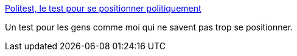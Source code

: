 :jbake-type: post
:jbake-status: published
:jbake-title: Politest, le test pour se positionner politiquement
:jbake-tags: test,politique,_mois_mai,_année_2006
:jbake-date: 2006-05-31
:jbake-depth: ../
:jbake-uri: shaarli/1149079910000.adoc
:jbake-source: https://nicolas-delsaux.hd.free.fr/Shaarli?searchterm=http%3A%2F%2Fpolitest.fr%2F&searchtags=test+politique+_mois_mai+_ann%C3%A9e_2006
:jbake-style: shaarli

http://politest.fr/[Politest, le test pour se positionner politiquement]

Un test pour les gens comme moi qui ne savent pas trop se positionner.
